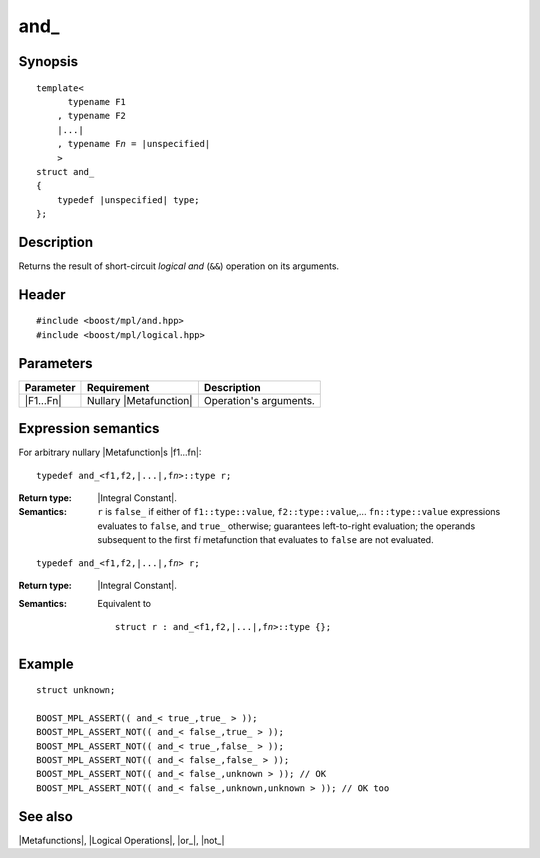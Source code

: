 .. Metafunctions/Logical Operations//and_ |10

and\_
=====

Synopsis
--------

.. parsed-literal::
    
    template< 
          typename F1
        , typename F2
        |...|
        , typename F\ *n* = |unspecified|
        >
    struct and\_
    {
        typedef |unspecified| type;
    };



Description
-----------

Returns the result of short-circuit *logical and* (``&&``) operation on its arguments.


Header
------

.. parsed-literal::
    
    #include <boost/mpl/and.hpp>
    #include <boost/mpl/logical.hpp>


Parameters
----------

+---------------+---------------------------+-----------------------------------------------+
| Parameter     | Requirement               | Description                                   |
+===============+===========================+===============================================+
| |F1...Fn|     | Nullary |Metafunction|    | Operation's arguments.                        |
+---------------+---------------------------+-----------------------------------------------+


Expression semantics
--------------------

For arbitrary nullary |Metafunction|\ s |f1...fn|:

.. parsed-literal::

    typedef and_<f1,f2,\ |...|\ ,f\ *n*\>::type r;

:Return type:
    |Integral Constant|.

:Semantics:
    ``r`` is ``false_`` if either of ``f1::type::value``, ``f2::type::value``,... 
    ``fn::type::value`` expressions evaluates to ``false``, and ``true_`` otherwise; 
    guarantees left-to-right evaluation; the operands subsequent to the first 
    ``f``\ *i* metafunction that evaluates to ``false`` are not evaluated. 


.. ..........................................................................

.. parsed-literal::

    typedef and_<f1,f2,\ |...|\ ,f\ *n*\> r;

:Return type:
    |Integral Constant|.

:Semantics:
    Equivalent to 

    .. parsed-literal::
    
        struct r : and_<f1,f2,\ |...|\ ,f\ *n*\>::type {};


Example
-------

.. parsed-literal::
    
    struct unknown;

    BOOST_MPL_ASSERT(( and_< true\_,true\_ > ));
    BOOST_MPL_ASSERT_NOT(( and_< false\_,true\_ > ));
    BOOST_MPL_ASSERT_NOT(( and_< true\_,false\_ > ));
    BOOST_MPL_ASSERT_NOT(( and_< false\_,false\_ > ));
    BOOST_MPL_ASSERT_NOT(( and_< false\_,unknown > )); // OK
    BOOST_MPL_ASSERT_NOT(( and_< false\_,unknown,unknown > )); // OK too


See also
--------

|Metafunctions|, |Logical Operations|, |or_|, |not_|

